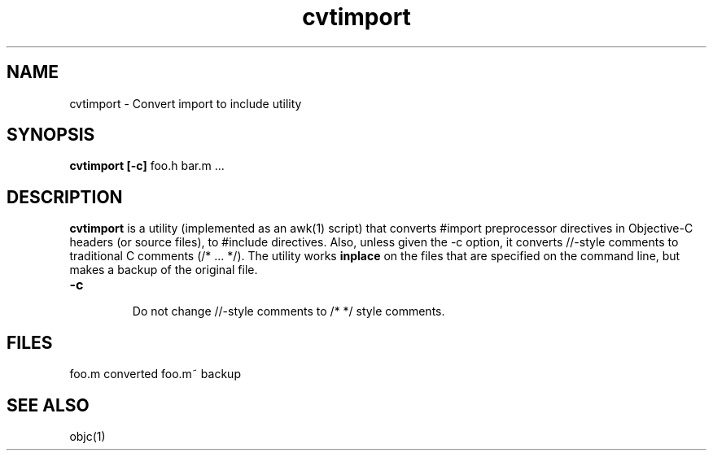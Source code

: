 .ds ]W "Portable Object Compiler
.de q
``\\$1''\\$2
..
.TH cvtimport 1 "Mar 7, 1998"
.SH NAME
cvtimport \- Convert import to include utility
.SH SYNOPSIS
.B cvtimport [-c]
foo.h bar.m ...
.SH DESCRIPTION
.B cvtimport
is a utility (implemented as an awk(1) script) that converts #import preprocessor directives in Objective\-C headers (or source files), to #include directives.  Also, unless given the \-c option, it converts //-style comments to traditional C comments (/* ... */).  The utility works
.B inplace
on the files that are specified on the command line, but makes a backup of the original file.

.IP "\fB\-c\fP"

Do not change //\-style comments to /* */ style comments.

.SH FILES
.ta \w'SomethingWiderThanAllItems\ \ 'u
foo.m	converted
foo.m~	backup 
.SH "SEE ALSO"
objc(1)

